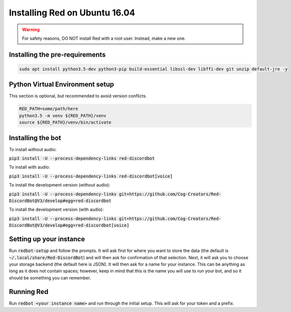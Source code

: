 .. ubuntu install guide

==============================
Installing Red on Ubuntu 16.04
==============================

.. warning:: For safety reasons, DO NOT install Red with a root user. Instead, make a new one.

-------------------------------
Installing the pre-requirements
-------------------------------

.. code-block:: none

    sudo apt install python3.5-dev python3-pip build-essential libssl-dev libffi-dev git unzip default-jre -y

--------------------------------
Python Virtual Environment setup
--------------------------------

This section is optional, but recommended to avoid version conflicts.

.. code-block:: none

    RED_PATH=some/path/here
    python3.5 -m venv ${RED_PATH}/venv
    source ${RED_PATH}/venv/bin/activate

------------------
Installing the bot
------------------

To install without audio:

:code:`pip3 install -U --process-dependency-links red-discordbot`

To install with audio:

:code:`pip3 install -U --process-dependency-links red-discordbot[voice]`

To install the development version (without audio):

:code:`pip3 install -U --process-dependency-links git+https://github.com/Cog-Creators/Red-DiscordBot@V3/develop#egg=red-discordbot`

To install the development version (with audio):

:code:`pip3 install -U --process-dependency-links git+https://github.com/Cog-Creators/Red-DiscordBot@V3/develop#egg=red-discordbot[voice]`

------------------------
Setting up your instance
------------------------

Run :code:`redbot-setup` and follow the prompts. It will ask first for where you want to
store the data (the default is :code:`~/.local/share/Red-DiscordBot`) and will then ask
for confirmation of that selection. Next, it will ask you to choose your storage backend
(the default here is JSON). It will then ask for a name for your instance. This can be
anything as long as it does not contain spaces; however, keep in mind that this is the
name you will use to run your bot, and so it should be something you can remember.

-----------
Running Red
-----------

Run :code:`redbot <your instance name>` and run through the initial setup. This will ask for
your token and a prefix.